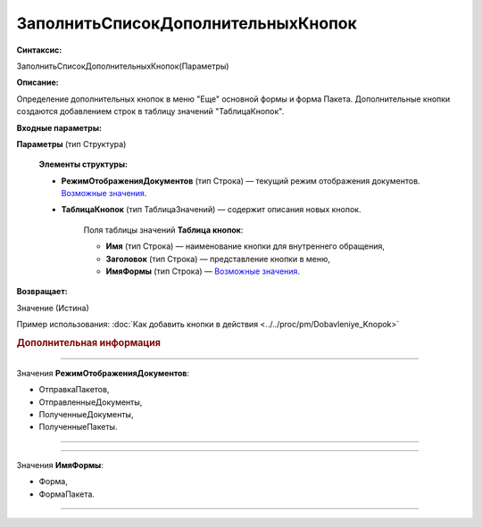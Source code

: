 
ЗаполнитьСписокДополнительныхКнопок
===================================

**Синтаксис:**

ЗаполнитьСписокДополнительныхКнопок(Параметры)

**Описание:**

Определение дополнительных кнопок в меню "Еще" основной формы и форма Пакета. Дополнительные кнопки создаются добавлением строк в таблицу значений "ТаблицаКнопок".

**Входные параметры:**

**Параметры** (тип Структура)

      **Элементы структуры:**

      * **РежимОтображенияДокументов** (тип Строка) — текущий режим отображения документов. |Zapolnit'_Spisok_Dopolnitel'nykh_Knopok-РежимОтображенияДокументов|_.
      * **ТаблицаКнопок** (тип ТаблицаЗначений) — содержит описания новых кнопок.
            
           Поля таблицы значений **Таблица кнопок**:

           * **Имя** (тип Строка) — наименование кнопки для внутреннего обращения,
           * **Заголовок** (тип Строка) — представление кнопки в меню,
           * **ИмяФормы** (тип Строка) — |Zapolnit'_Spisok_Dopolnitel'nykh_Knopok-ИмяФормы|_.
           
**Возвращает:**

Значение (Истина)

Пример использования: :doc:`Как добавить кнопки в действия <../../proc/pm/Dobavleniye_Knopok>`

.. rubric:: Дополнительная информация

.. |Zapolnit'_Spisok_Dopolnitel'nykh_Knopok-РежимОтображенияДокументов| replace:: Возможные значения
.. _Zapolnit'_Spisok_Dopolnitel'nykh_Knopok-РежимОтображенияДокументов:

===========================================================================    
 
Значения **РежимОтображенияДокументов**:
                
* ОтправкаПакетов,
* ОтправленныеДокументы,
* ПолученныеДокументы,
* ПолученныеПакеты.
===========================================================================                                       

.. |Zapolnit'_Spisok_Dopolnitel'nykh_Knopok-ИмяФормы| replace:: Возможные значения
.. _Zapolnit'_Spisok_Dopolnitel'nykh_Knopok-ИмяФормы:

===========================================================================    
 
Значения **ИмяФормы**:
                
* Форма,
* ФормаПакета.
===========================================================================      